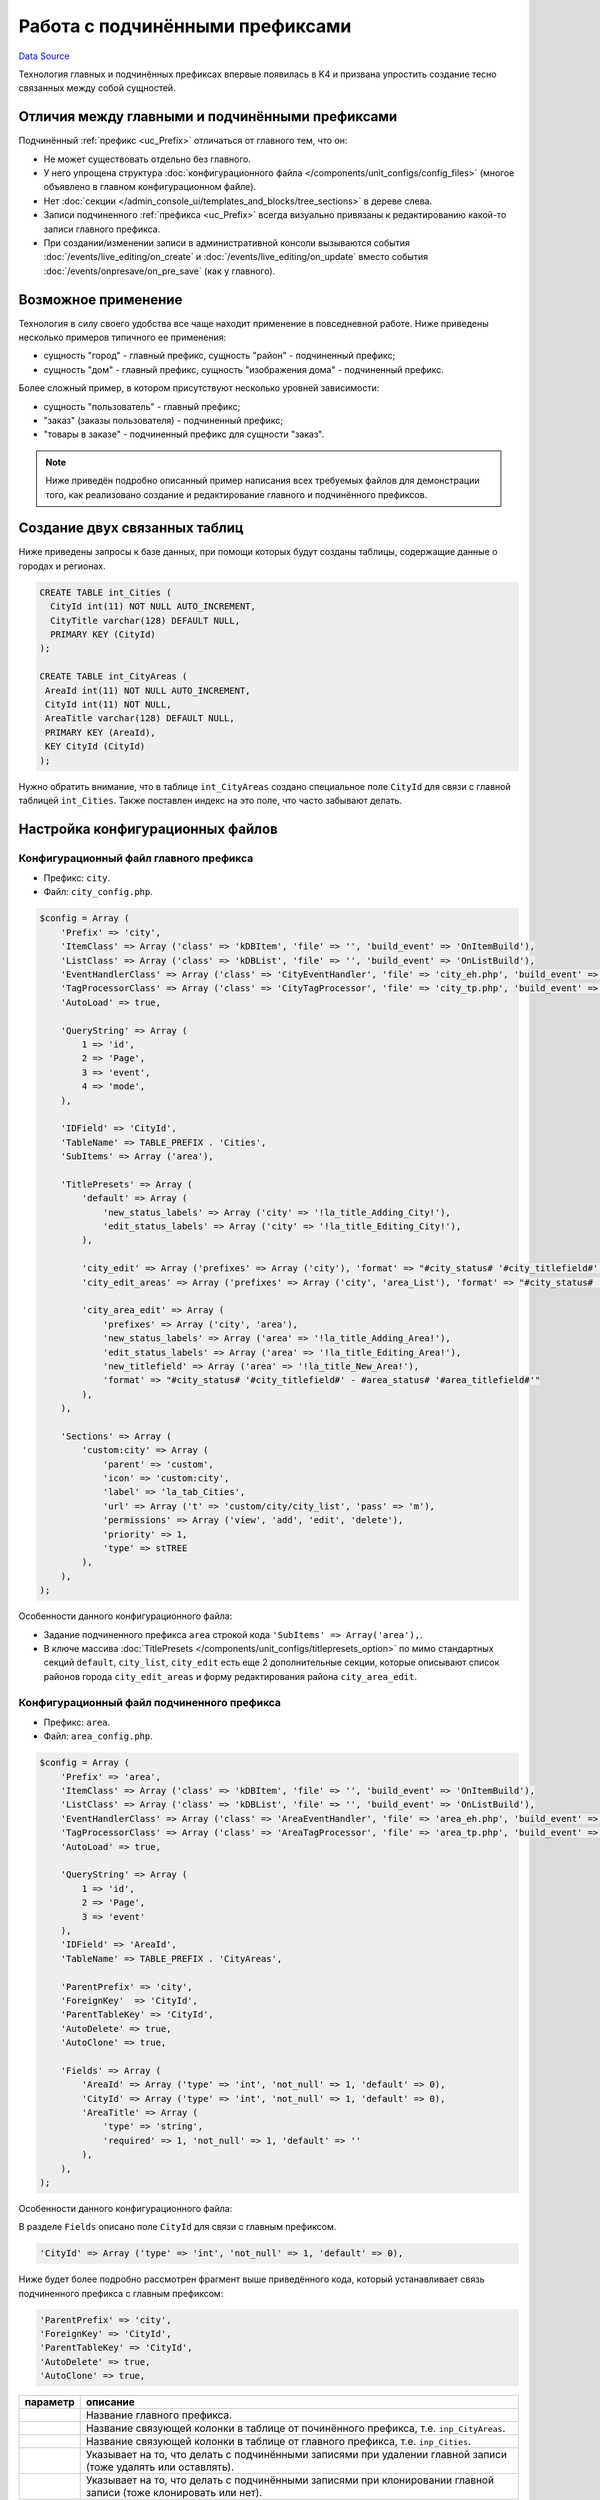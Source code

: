 Работа с подчинёнными префиксами
********************************
`Data Source`_

Технология главных и подчинённых префиксах впервые появилась в K4 и призвана упростить создание тесно связанных
между собой сущностей.

Отличия между главными и подчинёнными префиксами
================================================

Подчинённый :ref:`префикс <uc_Prefix>` отличаться от главного тем, что он:

- Не может существовать отдельно без главного.
- У него упрощена структура :doc:`конфигурационного файла </components/unit_configs/config_files>`
  (многое объявлено в главном конфигурационном файле).
- Нет :doc:`секции </admin_console_ui/templates_and_blocks/tree_sections>` в дереве слева.
- Записи подчиненного :ref:`префикса <uc_Prefix>` всегда визуально привязаны к редактированию какой-то записи
  главного префикса.
- При создании/изменении записи в административной консоли вызываются события :doc:`/events/live_editing/on_create`
  и :doc:`/events/live_editing/on_update` вместо события :doc:`/events/onpresave/on_pre_save` (как у главного).

Возможное применение
====================

Технология в силу своего удобства все чаще находит применение в повседневной работе. Ниже приведены несколько
примеров типичного ее применения:

- сущность "город" - главный префикс, сущность "район" - подчиненный префикс;
- сущность "дом" - главный префикс, сущность "изображения дома" - подчиненный префикс.

Более сложный пример, в котором присутствуют несколько уровней зависимости:

- сущность "пользователь" - главный префикс;
- "заказ" (заказы пользователя) - подчиненный префикс;
- "товары в заказе" - подчиненный префикс для сущности "заказ".

.. note::

   Ниже приведён подробно описанный пример написания всех требуемых файлов для демонстрации того, как
   реализовано создание и редактирование главного и подчинённого префиксов.

Создание двух связанных таблиц
==============================

Ниже приведены запросы к базе данных, при помощи которых будут созданы таблицы, содержащие данные о городах
и регионах.

.. code:: sql

   CREATE TABLE int_Cities (
     CityId int(11) NOT NULL AUTO_INCREMENT,
     CityTitle varchar(128) DEFAULT NULL,
     PRIMARY KEY (CityId)
   );

   CREATE TABLE int_CityAreas (
    AreaId int(11) NOT NULL AUTO_INCREMENT,
    CityId int(11) NOT NULL,
    AreaTitle varchar(128) DEFAULT NULL,
    PRIMARY KEY (AreaId),
    KEY CityId (CityId)
   );

Нужно обратить внимание, что в таблице ``int_CityAreas`` создано специальное поле ``CityId`` для связи с
главной таблицей ``int_Cities``. Также поставлен индекс на это поле, что часто забывают делать.

Настройка конфигурационных файлов
=================================

Конфигурационный файл главного префикса
---------------------------------------

- Префикс: ``city``.
- Файл: ``city_config.php``.

.. code:: php

   $config = Array (
       'Prefix' => 'city',
       'ItemClass' => Array ('class' => 'kDBItem', 'file' => '', 'build_event' => 'OnItemBuild'),
       'ListClass' => Array ('class' => 'kDBList', 'file' => '', 'build_event' => 'OnListBuild'),
       'EventHandlerClass' => Array ('class' => 'CityEventHandler', 'file' => 'city_eh.php', 'build_event' => 'OnBuild'),
       'TagProcessorClass' => Array ('class' => 'CityTagProcessor', 'file' => 'city_tp.php', 'build_event' => 'OnBuild'),
       'AutoLoad' => true,

       'QueryString' => Array (
           1 => 'id',
           2 => 'Page',
           3 => 'event',
           4 => 'mode',
       ),

       'IDField' => 'CityId',
       'TableName' => TABLE_PREFIX . 'Cities',
       'SubItems' => Array ('area'),

       'TitlePresets' => Array (
           'default' => Array (
               'new_status_labels' => Array ('city' => '!la_title_Adding_City!'),
               'edit_status_labels' => Array ('city' => '!la_title_Editing_City!'),
           ),

           'city_edit' => Array ('prefixes' => Array ('city'), 'format' => "#city_status# '#city_titlefield#' - !la_title_General!"),
           'city_edit_areas' => Array ('prefixes' => Array ('city', 'area_List'), 'format' => "#city_status# '#city_titlefield#' - !la_title_Areas! (#area_recordcount#)"),

           'city_area_edit' => Array (
               'prefixes' => Array ('city', 'area'),
               'new_status_labels' => Array ('area' => '!la_title_Adding_Area!'),
               'edit_status_labels' => Array ('area' => '!la_title_Editing_Area!'),
               'new_titlefield' => Array ('area' => '!la_title_New_Area!'),
               'format' => "#city_status# '#city_titlefield#' - #area_status# '#area_titlefield#'"
           ),
       ),

       'Sections' => Array (
           'custom:city' => Array (
               'parent' => 'custom',
               'icon' => 'custom:city',
               'label' => 'la_tab_Cities',
               'url' => Array ('t' => 'custom/city/city_list', 'pass' => 'm'),
               'permissions' => Array ('view', 'add', 'edit', 'delete'),
               'priority' => 1,
               'type' => stTREE
           ),
       ),
   );

Особенности данного конфигурационного файла:

- Задание подчиненного префикса ``area`` строкой кода ``'SubItems' => Array('area'),``.
- В ключе массива :doc:`TitlePresets </components/unit_configs/titlepresets_option>`
  по мимо стандартных секций ``default``, ``city_list``, ``city_edit`` есть еще 2 дополнительные секции,
  которые описывают список районов города ``city_edit_areas`` и форму редактирования района ``city_area_edit``.

Конфигурационный файл подчиненного префикса
-------------------------------------------

- Префикс: ``area``.
- Файл: ``area_config.php``.

.. code:: php

   $config = Array (
       'Prefix' => 'area',
       'ItemClass' => Array ('class' => 'kDBItem', 'file' => '', 'build_event' => 'OnItemBuild'),
       'ListClass' => Array ('class' => 'kDBList', 'file' => '', 'build_event' => 'OnListBuild'),
       'EventHandlerClass' => Array ('class' => 'AreaEventHandler', 'file' => 'area_eh.php', 'build_event' => 'OnBuild'),
       'TagProcessorClass' => Array ('class' => 'AreaTagProcessor', 'file' => 'area_tp.php', 'build_event' => 'OnBuild'),
       'AutoLoad' => true,

       'QueryString' => Array (
           1 => 'id',
           2 => 'Page',
           3 => 'event'
       ),
       'IDField' => 'AreaId',
       'TableName' => TABLE_PREFIX . 'CityAreas',

       'ParentPrefix' => 'city',
       'ForeignKey'  => 'CityId',
       'ParentTableKey' => 'CityId',
       'AutoDelete' => true,
       'AutoClone' => true,

       'Fields' => Array (
           'AreaId' => Array ('type' => 'int', 'not_null' => 1, 'default' => 0),
           'CityId' => Array ('type' => 'int', 'not_null' => 1, 'default' => 0),
           'AreaTitle' => Array (
               'type' => 'string',
               'required' => 1, 'not_null' => 1, 'default' => ''
           ),
       ),
   );

Особенности данного конфигурационного файла:

В разделе ``Fields`` описано поле ``CityId`` для связи с главным префиксом.

.. code:: php

   'CityId' => Array ('type' => 'int', 'not_null' => 1, 'default' => 0),

Ниже будет более подробно рассмотрен фрагмент выше приведённого кода, который устанавливает связь подчиненного
префикса с главным префиксом:

.. code:: php

   'ParentPrefix' => 'city',
   'ForeignKey' => 'CityId',
   'ParentTableKey' => 'CityId',
   'AutoDelete' => true,
   'AutoClone' => true,

+--------------------------+-----------------------------------------------------------------------+
| параметр                 | описание                                                              |
+==========================+=======================================================================+
| .. config-property::     | Название главного префикса.                                           |
|    :name: ParentPrefix   |                                                                       |
|    :type: string         |                                                                       |
+--------------------------+-----------------------------------------------------------------------+
| .. config-property::     | Название cвязующей колонки в таблице от починённого префикса, т.е.    |
|    :name: ForeignKey     | ``inp_CityAreas``.                                                    |
|    :type: string         |                                                                       |
+--------------------------+-----------------------------------------------------------------------+
| .. config-property::     | Название cвязующей колонки в таблице от главного префикса, т.е.       |
|    :name: ParentTableKey | ``inp_Cities``.                                                       |
|    :type: string         |                                                                       |
+--------------------------+-----------------------------------------------------------------------+
| .. config-property::     | Указывает на то, что делать с подчинёнными записями при удалении      |
|    :name: AutoDelete     | главной записи (тоже удалять или оставлять).                          |
|    :type: boolean        |                                                                       |
+--------------------------+-----------------------------------------------------------------------+
| .. config-property::     | Указывает на то, что делать с подчинёнными записями при клонировании  |
|    :name: AutoClone      | главной записи (тоже клонировать или нет).                            |
|    :type: boolean        |                                                                       |
+--------------------------+-----------------------------------------------------------------------+

- Разделы :doc:`TitlePresets </components/unit_configs/titlepresets_option>`
  и :doc:`Sections </admin_console_ui/templates_and_blocks/tree_sections>`
  не используются для подчинённых префиксов, т.к. они заданы у главного префикса.

Создание шаблонов главного префикса
===================================

Шаблон списка главного префикса
-------------------------------

- Префикс: ``city``.
- Файл: ``city_list.tpl``.

.. code:: xml

   <inp2:m_include t="incs/header"/>
   <inp2:m_RenderElement name="combined_header" section="custom:city" prefix="city" pagination="1"/>

   <!-- ToolBar -->
   <table class="toolbar" height="30" cellspacing="0" cellpadding="0" width="100%" border="0">
       <tr>
           <td>
               <table width="100%" cellpadding="0" cellspacing="0">
                   <tr>
                       <td>
                           <script type="text/javascript">
                               a_toolbar = new ToolBar();

                               a_toolbar.AddButton(
                                   new ToolBarButton(
                                       'new_item',
                                       '<inp2:m_phrase label="la_ToolTip_NewCity" escape="1"/>::<inp2:m_phrase label="la_Add" escape="1"/>',
                                       function() {
                                           std_precreate_item('city', 'custom/city/city_edit');
                                       }
                                   )
                               );

                               function edit()
                               {
                                   std_edit_item('city', 'custom/city/city_edit');
                               }

                               a_toolbar.AddButton(
                                   new ToolBarButton(
                                       'edit',
                                       '<inp2:m_phrase label="la_ToolTip_Edit" escape="1"/>::<inp2:m_phrase label="la_ShortToolTip_Edit" escape="1"/>',
                                       edit
                                   )
                               );

                               a_toolbar.AddButton(
                                   new ToolBarButton(
                                       'delete',
                                       '<inp2:m_phrase label="la_ToolTip_Delete" escape="1"/>',
                                       function() {
                                           std_delete_items('city');
                                       }
                                   )
                               );

                               a_toolbar.AddButton( new ToolBarSeparator('sep1') );

                               a_toolbar.AddButton(
                                   new ToolBarButton(
                                       'view',
                                       '<inp2:m_phrase label="la_ToolTip_View" escape="1"/>',
                                       function(id) {
                                           show_viewmenu(a_toolbar,'view');
                                       }
                                   )
                               );

                               a_toolbar.Render();
                           </script>
                       </td>

                       <inp2:m_RenderElement name="search_main_toolbar" prefix="city" grid="Default"/>
                   </tr>
               </table>
           </td>
       </tr>
   </table>

   <inp2:m_RenderElement name="grid" PrefixSpecial="city" IdField="CityId" grid="Default" grid_filters="1"/>

   <script type="text/javascript">
       Grids['city'].SetDependantToolbarButtons( new Array('edit', 'delete') );
   </script>

   <inp2:m_include t="incs/footer"/>

Шаблон списка стандартный и не содержит каких-либо особенностей.

Шаблон редактирования главного префикса
---------------------------------------

- Префикс: ``city``.
- Файл: ``city_edit.tpl``.

.. code:: xml

   <inp2:adm_SetPopupSize width="570" height="540"/>
   <inp2:m_include t="incs/header"/>

   <inp2:m_RenderElement name="combined_header" section="custom:city" prefix="city" title_preset="city_edit" tab_preset="Default"/>

   <!-- ToolBar -->
   <table class="toolbar" height="30" cellspacing="0" cellpadding="0" width="100%" border="0">
       <tr>
           <td>
               <script type="text/javascript">
                   a_toolbar = new ToolBar();

                   a_toolbar.AddButton(
                       new ToolBarButton(
                           'select',
                           '<inp2:m_phrase label="la_ToolTip_Save" escape="1"/>',
                           function() {
                               submit_event('city','<inp2:city_SaveEvent/>');
                           }
                       )
                   );

                   a_toolbar.AddButton(
                       new ToolBarButton(
                           'cancel',
                           '<inp2:m_phrase label="la_ToolTip_Cancel" escape="1"/>',
                           function() {
                               cancel_edit('city','OnCancelEdit','<inp2:city_SaveEvent/>','<inp2:m_Phrase label="la_FormCancelConfirmation" escape="1"/>');
                           }
                       )
                   );

                   a_toolbar.AddButton(
                       new ToolBarButton(
                           'reset_edit',
                           '<inp2:m_phrase label="la_ToolTip_Reset" escape="1"/>',
                           function() {
                               reset_form('city', 'OnReset', '<inp2:m_Phrase label="la_FormResetConfirmation" escape="1"/>');
                           }
                       )
                   );

                   a_toolbar.AddButton( new ToolBarSeparator('sep1') );

                   a_toolbar.AddButton(
                       new ToolBarButton(
                           'prev',
                           '<inp2:m_phrase label="la_ToolTip_Prev" escape="1"/>',
                           function() {
                               go_to_id('city', '<inp2:city_PrevId/>');
                           }
                       )
                   );

                   a_toolbar.AddButton(
                       new ToolBarButton(
                           'next',
                           '<inp2:m_phrase label="la_ToolTip_Next" escape="1"/>',
                           function() {
                               go_to_id('city', '<inp2:city_NextId/>');
                           }
                       )
                   );

                   a_toolbar.Render();

                   <inp2:m_if check="city_IsSingle">
                       a_toolbar.HideButton('prev');
                       a_toolbar.HideButton('next');
                       a_toolbar.HideButton('sep1');
                   <inp2:m_else/>
                       <inp2:m_if check="city_IsLast">
                           a_toolbar.DisableButton('next');
                       </inp2:m_if>
                       <inp2:m_if check="city_IsFirst">
                           a_toolbar.DisableButton('prev');
                       </inp2:m_if>
                   </inp2:m_if>
               </script>
           </td>

           <inp2:m_RenderElement name="ml_selector" prefix="city"/>
       </tr>
   </table>

   <inp2:city_SaveWarning name="grid_save_warning"/>
   <inp2:city_ErrorWarning name="form_error_warning"/>
   <div id="scroll_container">
       <table class="edit-form">
           <inp2:m_RenderElement name="inp_id_label" prefix="city" field="CityId" title="la_fld_Id"/>
           <inp2:m_RenderElement name="inp_edit_box" prefix="city" field="CityTitle" title="la_fld_Title" />
       </table>
   </div>

   <inp2:m_include t="incs/footer"/>

Редактирование раздела "EditTabPresets"
=======================================

Данный раздел нужен для того, чтобы создать вкладки для перехода между формой редактирования города и списком районов,
принадлежащих данному городу.

Для реализации этого нужно:

- В файле ``city_config.php`` описать секцию :ref:`EditTabPresets <combined_header_edit_tab_presets>`:

.. code:: php

   'EditTabPresets' => Array (
       'Default' => Array (
           Array ('title' => 'la_tab_General', 't' => 'custom/city/city_edit', 'priority' => 1),
           Array ('title' => 'la_tab_Areas', 't' => 'custom/city/city_edit_areas', 'priority' => 2),
       ),
   ),

Ключ массива ``Default`` будет названием набора вкладок, которые будут использоваться для перехода между формой
редактирования города и списком его регионов. Подробнее об этом написано
в :ref:`этой статье <combined_header_edit_tab_presets>`.

- На шаблонах ``city_edit.tpl``, ``city_edit_areas.tpl`` нужно передать дополнительный параметр
  :ref:`element_ch_tab_preset` при использовании блока |combined_header| вверху шаблона. Его значение нужно
  установить равным ``Default`` (или то, что было ранее определено). Например использование блока combined_header
  в шаблоне ``city_edit.tpl`` будет выглядеть следующим образом:

.. code:: html

   <inp2:m_RenderElement name="combined_header" prefix="city" section="custom:city" title_preset="city_edit" tab_preset="Default"/>

Создание шаблонов подчинённого префикса
=======================================

Шаблон списка подчинённого префикса
-----------------------------------

- Префикс: ``area``.
- Файл: ``city_edit_areas.tpl``.

.. code:: xml

   <inp2:adm_SetPopupSize width="570" height="540"/>
   <inp2:m_include t="incs/header"/>
   <inp2:m_RenderElement name="combined_header" section="custom:city" prefix="city" title_preset="city_edit_areas" tab_preset="Default" pagination_prefix="area" pagination="1"/>

   <!-- ToolBar -->
   <table class="toolbar" height="30" cellspacing="0" cellpadding="0" width="100%" border="0">
       <tr>
           <td>
               <table width="100%" cellpadding="0" cellspacing="0">
                   <tr>
                       <td>
                           <script type="text/javascript">
                               a_toolbar = new ToolBar();

                               a_toolbar.AddButton(
                                   new ToolBarButton(
                                       'select',
                                       '<inp2:m_phrase label="la_ToolTip_Save" escape="1"/>',
                                       function() {
                                           submit_event('city', '<inp2:city_SaveEvent/>');
                                       }
                                   )
                               );

                               a_toolbar.AddButton(
                                   new ToolBarButton(
                                       'cancel',
                                       '<inp2:m_phrase label="la_ToolTip_Cancel" escape="1"/>',
                                       function() {
                                           cancel_edit('city','OnCancelEdit','<inp2:city_SaveEvent/>','<inp2:m_Phrase label="la_FormCancelConfirmation" escape="1"/>');
                                       }
                                   )
                               );

                               a_toolbar.AddButton( new ToolBarSeparator('sep1') );

                               a_toolbar.AddButton(
                                   new ToolBarButton(
                                       'prev',
                                       '<inp2:m_phrase label="la_ToolTip_Prev" escape="1"/>',
                                       function() {
                                           go_to_id('city', '<inp2:city_PrevId/>');
                                       }
                                   )
                               );

                               a_toolbar.AddButton(
                                   new ToolBarButton(
                                       'next',
                                       '<inp2:m_phrase label="la_ToolTip_Next" escape="1"/>',
                                       function() {
                                           go_to_id('city', '<inp2:city_NextId/>');
                                       }
                                   )
                               );

                               a_toolbar.AddButton( new ToolBarSeparator('sep2') );

                               <!-- Start Area Buttons -->

                               function edit()
                               {
                                   std_edit_temp_item('area', 'custom/city/city_area_edit');
                               }

                               a_toolbar.AddButton(
                                   new ToolBarButton(
                                       'new_item',
                                       '<inp2:m_phrase label="la_ToolTip_New_Area" escape="1"/>',
                                       function() {
                                           std_new_item('area', 'custom/city/city_area_edit')
                                       }
                                   )
                               );

                               a_toolbar.AddButton(
                                   new ToolBarButton(
                                       'edit',
                                       '<inp2:m_phrase label="la_ToolTip_Edit" escape="1"/>',
                                       edit
                                   )
                               );

                               a_toolbar.AddButton(
                                   new ToolBarButton(
                                       'delete',
                                       '<inp2:m_phrase label="la_ToolTip_Delete" escape="1"/>',
                                       function() {
                                           std_delete_items('area')
                                       }
                                   )
                               );

                               a_toolbar.AddButton(
                                   new ToolBarButton(
                                       'view',
                                       '<inp2:m_phrase label="la_ToolTip_View" escape="1"/>',
                                       function(id) {
                                           show_viewmenu(a_toolbar, 'view');
                                       }
                                   )
                               );

                               <!-- End Area Buttons -->

                               a_toolbar.Render();

                               <inp2:m_if check="city_IsSingle">
                                   a_toolbar.HideButton('prev');
                                   a_toolbar.HideButton('next');
                                   a_toolbar.HideButton('sep1');
                               <inp2:m_else/>
                                   <inp2:m_if check="city_IsLast">
                                       a_toolbar.DisableButton('next');
                                   </inp2:m_if>
                                   <inp2:m_if check="city_IsFirst">
                                       a_toolbar.DisableButton('prev');
                                   </inp2:m_if>
                               </inp2:m_if>
                           </script>
                       </td>
                   </tr>
               </table>
           </td>
       </tr>
   </table>

   <inp2:m_RenderElement name="grid" PrefixSpecial="area" IdField="AreaId" grid="Default"/>
   <script type="text/javascript">
   Grids['area'].SetDependantToolbarButtons( new Array('edit','delete') );
   </script>

   <inp2:m_include t="incs/footer"/>

Данный шаблон создается на основе шаблона для редактирования главного префикса ``city`` (есть все кнопки
формы редактирования) и стандартного списка для подчиненного префикса ``area`` с кнопками для вызова формы
создания, формы редактирования и удаления районов.

Особенности данного файла:

- При вызове блока |combined_header| нужно передать параметры ``title_preset="city_edit_areas"`` и
  ``tab_preset="Default"``:

.. code:: html

   <inp2:m_RenderElement name="combined_header" section="custom:city" prefix="city" title_preset="city_edit_areas" tab_preset="Default" />

Шаблон редактирования подчинённого префикса
-------------------------------------------

- Префикс: ``area``.
- Файл: ``city_area_edit.tpl``.

.. code:: xml

   <inp2:adm_SetPopupSize width="750" height="570"/>
   <inp2:m_include t="incs/header" body_properties="" />
   <inp2:m_RenderElement name="combined_header" prefix="city" section="custom:city" title_preset="city_area_edit"/>

   <!-- ToolBar -->
   <table class="toolbar" height="30" cellspacing="0" cellpadding="0" width="100%" border="0">
       <tr>
           <td>
               <script type="text/javascript">
                   a_toolbar = new ToolBar();

                   a_toolbar.AddButton(
                       new ToolBarButton(
                           'select',
                           '<inp2:m_phrase label="la_ToolTip_Save" escape="1"/>',
                           function() {
                               submit_event('area', '<inp2:area_SaveEvent/>');
                           }
                       )
                   );

                   a_toolbar.AddButton(
                       new ToolBarButton(
                           'cancel',
                           '<inp2:m_phrase label="la_ToolTip_Cancel" escape="1"/>',
                           function() {
                               cancel_edit('area','OnCancel','<inp2:area_SaveEvent/>','<inp2:m_Phrase label="la_FormCancelConfirmation" escape="1"/>');
                           }
                       )
                   );

                   a_toolbar.AddButton(
                       new ToolBarButton(
                           'reset_edit',
                           '<inp2:m_phrase label="la_ToolTip_Reset" escape="1"/>',
                           function() {
                               reset_form('area', 'OnReset', '<inp2:m_Phrase label="la_FormResetConfirmation" escape="1"/>');
                           }
                       )
                   );

                   a_toolbar.Render();
               </script>
           </td>
       </tr>
   </table>

   <inp2:area_SaveWarning name="grid_save_warning"/>
   <inp2:area_ErrorWarning name="form_error_warning"/>

   <div id="scroll_container">
       <table class="edit-form">
           <inp2:m_RenderElement name="inp_edit_hidden" prefix="area" field="CityId"/>
           <inp2:m_RenderElement name="inp_id_label" prefix="area" field="AreaId" title="la_fld_Id"/>
           <inp2:m_RenderElement name="inp_edit_box" prefix="area" field="Title" title="la_fld_Title" />
       </table>
   </div>

   <inp2:m_include t="incs/footer"/>

Особенности данного файла:

- При вызове блока |combined_header| нужно передать параметр ``title_preset="city_area_edit"``.

.. code:: html

   <inp2:m_RenderElement name="combined_header" prefix="city" section="custom:city" title_preset="city_area_edit"/>

- Через скрытое поле формы объявлено поле ``CityId``, в которое
  записывается ``Id`` текущего города.

.. code:: html

   <inp2:m_RenderElement name="inp_edit_hidden" prefix="area" field="CityId"/>

Вкладки на форме редактирования подчинённого префикса
=====================================================

В случае, когда на форме редактирования починённого :ref:`префикса <uc_Prefix>` требуется использование вкладок
необходимо проделать следующие дополнительные действия.

Обработчик событий главного префикса
------------------------------------

- Префикс: ``city``.
- Файл: ``city_eh.php``.

В :doc:`обработчике событий </events>` главного префикса требуется переписать событие
:doc:`/events/onpresave/on_pre_save_and_go_to_tab` так, чтобы при наличии ``ID`` подчинённого префикса в
запросе от сервера оно автоматически передавалось дальше при переходе между вкладками. Если этого не
сделать, то автоматически будет передаваться только ``ID`` главного префикса, т.к. именно у него, при
хождении по вкладкам, вызывается событие :doc:`/events/onpresave/on_pre_save_and_go_to_tab`.

.. code:: php

   /**
    * Saves edited item in temp table and goes
    * to passed tabs, by redirecting to it with OnPreSave event
    *
    * @param kEvent $event
    */
   function OnPreSaveAndGoToTab(&$event)
   {
       $event->CallSubEvent('OnPreSave');
       if ($event->status == erSUCCESS) {
           $area_id = $this->Application->GetVar('area_id');
           if (is_numeric($area_id)) {
               $event->SetRedirectParam('area_id', $area_id);
           }

           $event->redirect = $this->Application->GetVar($event->getPrefixSpecial(true) . '_GoTab');
       }
   }

Конфигурационный файл главного префикса (2)
-------------------------------------------

- Префикс: ``city``.
- Файл: ``city_config.php``.

Набор вкладок (ключ
:doc:`EditTabPresets </admin_console_ui/templates_and_blocks/combined_header_block>`),
который будет использоваться на форме редактирования подчинённого префикса нужно будет определить
в :doc:`unit config </components/unit_configs/config_files>` главного префикса (т.е. также как
и ключ :doc:`TitlePresets </components/unit_configs/titlepresets_option>`).

.. code:: php

   'EditTabPresets' => Array (
       'AreaEdit' => Array (
           Array ('title' => 'la_tab_General', 't' => 'custom/city/area_edit', 'priority' => 1),
           Array ('title' => 'la_tab_Additional', 't' => 'custom/city/area_edit_additional', 'priority' => 2),
       ),
   );

Конфигурационный файл подчиненного префикса (2)
-----------------------------------------------

- Префикс: ``area``.
- Файл: ``area_config.php``.

В конфигурационном файле подчинённого префикса нужно добавить :doc:`hook </components/unit_configs/hooks>`,
который при наличии данных подчинённого префикса в момент выполнения события :doc:`/events/onpresave/on_pre_save`
у главного префикса будет их также сохранять.

.. attention::

   .. versionadded:: 4.3.2

   Было добавлено :doc:`/events/onpresave/on_pre_save_sub_item` событие.

.. code:: php

   'Hooks' => Array (
       Array (
           'Mode' => hAFTER,
           'Conditional' => true,
           'HookToPrefix' => '#PARENT#',
           'HookToSpecial' => '*',
           'HookToEvent' => Array ('OnPreSave'),
           'DoPrefix' => '',
           'DoSpecial' => '*',
           'DoEvent' => 'OnPreSaveSubItem',
       ),
   ),

.. _Data Source: http://guide.in-portal.org/rus/index.php/K4:%D0%A0%D0%B0%D0%B1%D0%BE%D1%82%D0%B0_%D1%81_%D0%BF%D0%BE%D0%B4%D1%87%D0%B8%D0%BD%D1%91%D0%BD%D0%BD%D1%8B%D0%BC%D0%B8_%D0%BF%D1%80%D0%B5%D1%84%D0%B8%D0%BA%D1%81%D0%B0%D0%BC%D0%B8

.. |combined_header| replace:: :doc:`combined_header </admin_console_ui/templates_and_blocks/combined_header_block>`
